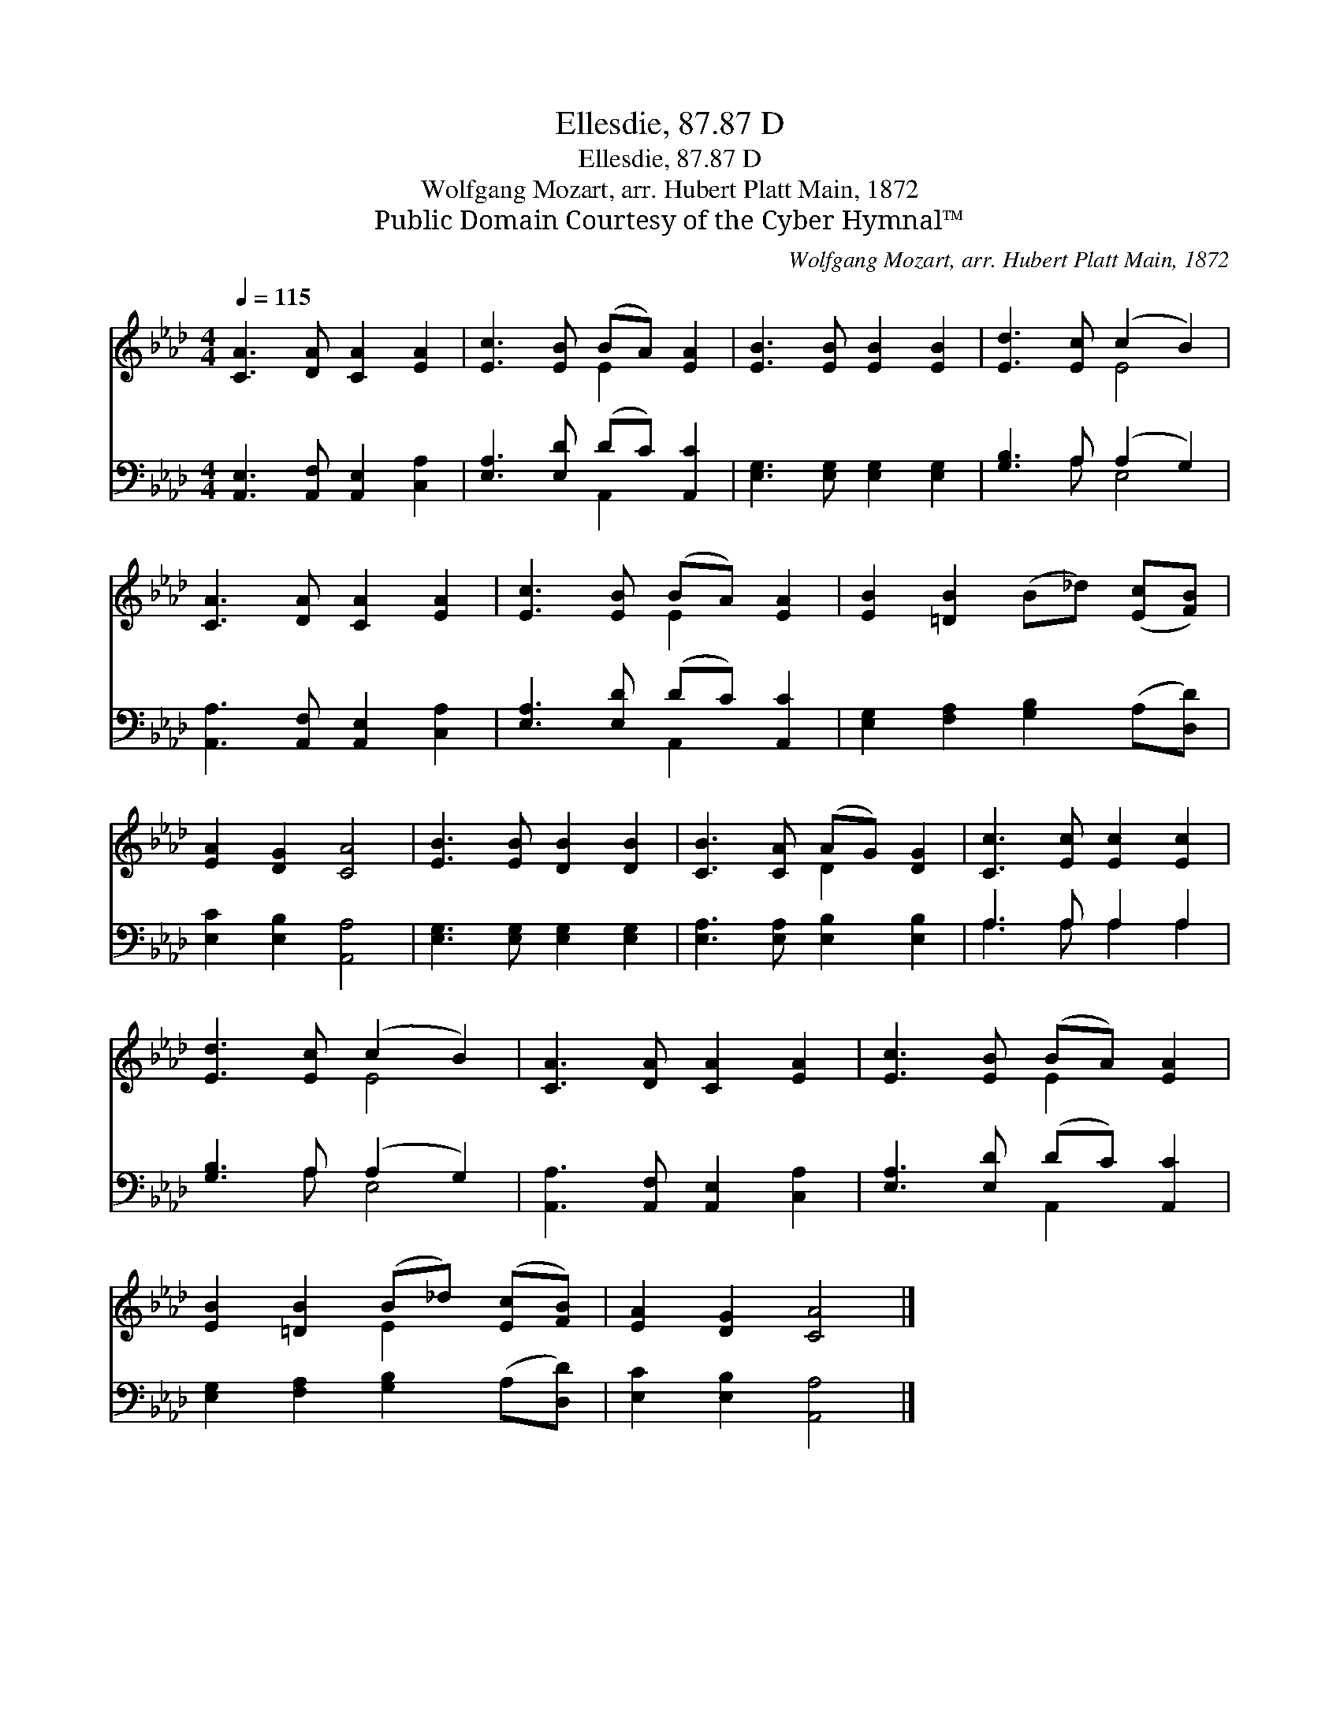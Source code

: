 X:1
T:Ellesdie, 87.87 D
T:Ellesdie, 87.87 D
T:Wolfgang Mozart, arr. Hubert Platt Main, 1872
T:Public Domain Courtesy of the Cyber Hymnal™
C:Wolfgang Mozart, arr. Hubert Platt Main, 1872
Z:Public Domain
Z:Courtesy of the Cyber Hymnal™
%%score ( 1 2 ) ( 3 4 )
L:1/8
Q:1/4=115
M:4/4
K:Ab
V:1 treble 
V:2 treble 
V:3 bass 
V:4 bass 
V:1
 [CA]3 [DA] [CA]2 [EA]2 | [Ec]3 [EB] (BA) [EA]2 | [EB]3 [EB] [EB]2 [EB]2 | [Ed]3 [Ec] (c2 B2) | %4
 [CA]3 [DA] [CA]2 [EA]2 | [Ec]3 [EB] (BA) [EA]2 | [EB]2 [=DB]2 (B_d) ([Ec][FB]) | %7
 [EA]2 [DG]2 [CA]4 | [EB]3 [EB] [DB]2 [DB]2 | [CB]3 [CA] (AG) [DG]2 | [Cc]3 [Ec] [Ec]2 [Ec]2 | %11
 [Ed]3 [Ec] (c2 B2) | [CA]3 [DA] [CA]2 [EA]2 | [Ec]3 [EB] (BA) [EA]2 | %14
 [EB]2 [=DB]2 (B_d) ([Ec][FB]) | [EA]2 [DG]2 [CA]4 |] %16
V:2
 x8 | x4 E2 x2 | x8 | x4 E4 | x8 | x4 E2 x2 | x8 | x8 | x8 | x4 D2 x2 | x8 | x4 E4 | x8 | %13
 x4 E2 x2 | x4 E2 x2 | x8 |] %16
V:3
 [A,,E,]3 [A,,F,] [A,,E,]2 [C,A,]2 | [E,A,]3 [E,D] (DC) [A,,C]2 | [E,G,]3 [E,G,] [E,G,]2 [E,G,]2 | %3
 [G,B,]3 A, (A,2 G,2) | [A,,A,]3 [A,,F,] [A,,E,]2 [C,A,]2 | [E,A,]3 [E,D] (DC) [A,,C]2 | %6
 [E,G,]2 [F,A,]2 [G,B,]2 (A,[D,D]) | [E,C]2 [E,B,]2 [A,,A,]4 | [E,G,]3 [E,G,] [E,G,]2 [E,G,]2 | %9
 [E,A,]3 [E,A,] [E,B,]2 [E,B,]2 | A,3 A, A,2 A,2 | [G,B,]3 A, (A,2 G,2) | %12
 [A,,A,]3 [A,,F,] [A,,E,]2 [C,A,]2 | [E,A,]3 [E,D] (DC) [A,,C]2 | %14
 [E,G,]2 [F,A,]2 [G,B,]2 (A,[D,D]) | [E,C]2 [E,B,]2 [A,,A,]4 |] %16
V:4
 x8 | x4 A,,2 x2 | x8 | x3 A, E,4 | x8 | x4 A,,2 x2 | x8 | x8 | x8 | x8 | A,3 A, A,2 A,2 | %11
 x3 A, E,4 | x8 | x4 A,,2 x2 | x8 | x8 |] %16

